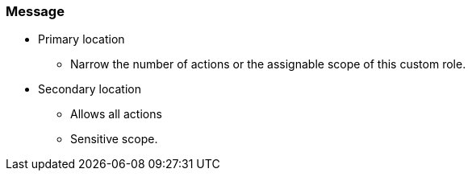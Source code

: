 === Message

* Primary location
** Narrow the number of actions or the assignable scope of this custom role.
* Secondary location
** Allows all actions
** Sensitive scope.
